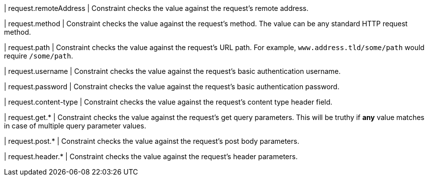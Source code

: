 | request.remoteAddress
| Constraint checks the value against the request's remote address.

| request.method
| Constraint checks the value against the request's method.
The value can be any standard HTTP request method.

| request.path
| Constraint checks the value against the request's URL path.
For example, `www.address.tld/some/path` would require `/some/path`.

| request.username
| Constraint checks the value against the request's basic authentication username.

| request.password
| Constraint checks the value against the request's  basic authentication password.

| request.content-type
| Constraint checks the value against the request's content type header field.


| request.get.*
| Constraint checks the value against the request's get query parameters.
This will be truthy if **any** value matches in case of multiple query parameter values.

| request.post.*
| Constraint checks the value against the request's post body parameters.
// @todo a bit more descriptive?

| request.header.*
| Constraint checks the value against the request's header parameters.
